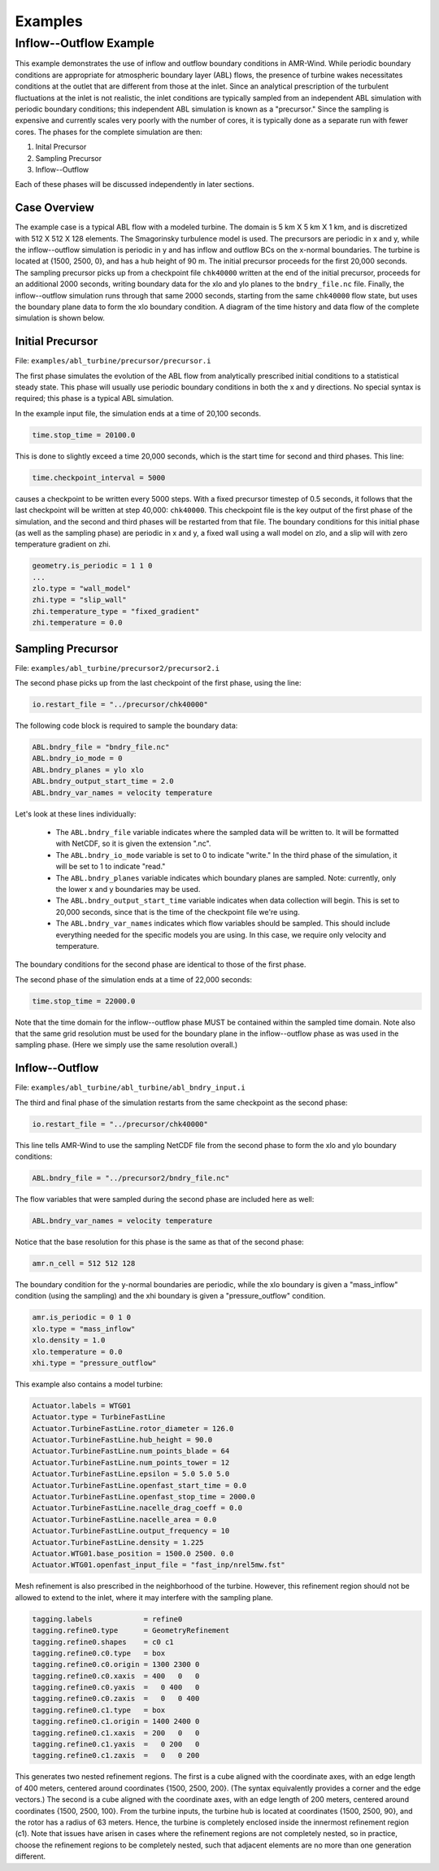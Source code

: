 .. _build:

Examples
========

Inflow--Outflow Example
-----------------------

This example demonstrates the use of inflow and outflow boundary conditions in AMR-Wind.  While periodic boundary conditions are appropriate for atmospheric boundary layer (ABL) flows, the presence of turbine wakes necessitates conditions at the outlet that are different from those at the inlet.  Since an analytical prescription of the turbulent fluctuations at the inlet is not realistic, the inlet conditions are typically sampled from an independent ABL simulation with periodic boundary conditions; this independent ABL simulation is known as a "precursor."  Since the sampling is expensive and currently scales very poorly with the number of cores, it is typically done as a separate run with fewer cores.  The phases for the complete simulation are then:

#. Inital Precursor

#. Sampling Precursor

#. Inflow--Outflow 

Each of these phases will be discussed independently in later sections.

Case Overview
~~~~~~~~~~~~~

The example case is a typical ABL flow with a modeled turbine.  The domain is 5 km X 5 km X 1 km, and is discretized with 512 X 512 X 128 elements.  The Smagorinsky turbulence model is used.  The precursors are periodic in x and y, while the inflow--outflow simulation is periodic in y and has inflow and outflow BCs on the x-normal boundaries.  The turbine is located at {1500, 2500, 0}, and has a hub height of 90 m.  The initial precursor proceeds for the first 20,000 seconds.  The sampling precursor picks up from a checkpoint file ``chk40000`` written at the end of the initial precursor, proceeds for an additional 2000 seconds, writing boundary data for the xlo and ylo planes to the ``bndry_file.nc`` file.  Finally, the inflow--outflow simulation runs through that same 2000 seconds, starting from the same ``chk40000`` flow state, but uses the boundary plane data to form the xlo boundary condition.  A diagram of the time history and data flow of the complete simulation is shown below.

.. image:: inflow_outflow_diagram.png
   :width: 700


Initial Precursor
~~~~~~~~~~~~~~~~~

File: ``examples/abl_turbine/precursor/precursor.i``

The first phase simulates the evolution of the ABL flow from analytically prescribed initial conditions to a statistical steady state.  This phase will usually use periodic boundary conditions in both the x and y directions.  No special syntax is required; this phase is a typical ABL simulation.  

In the example input file, the simulation ends at a time of 20,100 seconds.  

.. code-block:: none
   
   time.stop_time = 20100.0

This is done to slightly exceed a time 20,000 seconds, which is the start time for second and third phases.  This line:

.. code-block:: none
   
   time.checkpoint_interval = 5000

causes a checkpoint to be written every 5000 steps.  With a fixed precursor timestep of 0.5 seconds, it follows that the last checkpoint will be written at step 40,000: ``chk40000``.  This checkpoint file is the key output of the first phase of the simulation, and the second and third phases will be restarted from that file.  The boundary conditions for this initial phase (as well as the sampling phase) are periodic in x and y, a fixed wall using a wall model on zlo, and a slip will with zero temperature gradient on zhi.

.. code-block:: none

   geometry.is_periodic = 1 1 0
   ...
   zlo.type = "wall_model"
   zhi.type = "slip_wall"
   zhi.temperature_type = "fixed_gradient"
   zhi.temperature = 0.0


Sampling Precursor
~~~~~~~~~~~~~~~~~~

File: ``examples/abl_turbine/precursor2/precursor2.i``

The second phase picks up from the last checkpoint of the first phase, using the line:

.. code-block:: none
   
   io.restart_file = "../precursor/chk40000"

The following code block is required to sample the boundary data:

.. code-block:: none

   ABL.bndry_file = "bndry_file.nc"
   ABL.bndry_io_mode = 0
   ABL.bndry_planes = ylo xlo
   ABL.bndry_output_start_time = 2.0
   ABL.bndry_var_names = velocity temperature

Let's look at these lines individually:

   - The ``ABL.bndry_file`` variable indicates where the sampled data will be written to.  It will be formatted with NetCDF, so it is given the extension ".nc".  

   - The ``ABL.bndry_io_mode`` variable is set to 0 to indicate "write."  In the third phase of the simulation, it will be set to 1 to indicate "read."  

   - The ``ABL.bndry_planes`` variable indicates which boundary planes are sampled.  Note: currently, only the lower x and y boundaries may be used.

   - The ``ABL.bndry_output_start_time`` variable indicates when data collection will begin.  This is set to 20,000 seconds, since that is the time of the checkpoint file we're using.

   - The ``ABL.bndry_var_names`` indicates which flow variables should be sampled.  This should include everything needed for the specific models you are using.  In this case, we require only velocity and temperature.

The boundary conditions for the second phase are identical to those of the first phase.

The second phase of the simulation ends at a time of 22,000 seconds:

.. code-block:: none

   time.stop_time = 22000.0

Note that the time domain for the inflow--outflow phase MUST be contained within the sampled time domain. Note also that the same grid resolution must be used for the boundary plane in the inflow--outflow phase as was used in the sampling phase. (Here we simply use the same resolution overall.)


Inflow--Outflow
~~~~~~~~~~~~~~~

File: ``examples/abl_turbine/abl_turbine/abl_bndry_input.i``

The third and final phase of the simulation restarts from the same checkpoint as the second phase:

.. code-block:: none
   
   io.restart_file = "../precursor/chk40000"

This line tells AMR-Wind to use the sampling NetCDF file from the second phase to form the xlo and ylo boundary conditions:

.. code-block:: none
   
   ABL.bndry_file = "../precursor2/bndry_file.nc"

The flow variables that were sampled during the second phase are included here as well:

.. code-block:: none
   
   ABL.bndry_var_names = velocity temperature

Notice that the base resolution for this phase is the same as that of the second phase:

.. code-block:: none
   
   amr.n_cell = 512 512 128

The boundary condition for the y-normal boundaries are periodic, while the xlo boundary is given a "mass_inflow" condition (using the sampling) and the xhi boundary is given a "pressure_outflow" condition.

.. code-block:: none
   
   amr.is_periodic = 0 1 0
   xlo.type = "mass_inflow"
   xlo.density = 1.0
   xlo.temperature = 0.0
   xhi.type = "pressure_outflow"

This example also contains a model turbine:

.. code-block:: none

   Actuator.labels = WTG01
   Actuator.type = TurbineFastLine
   Actuator.TurbineFastLine.rotor_diameter = 126.0
   Actuator.TurbineFastLine.hub_height = 90.0
   Actuator.TurbineFastLine.num_points_blade = 64
   Actuator.TurbineFastLine.num_points_tower = 12
   Actuator.TurbineFastLine.epsilon = 5.0 5.0 5.0
   Actuator.TurbineFastLine.openfast_start_time = 0.0
   Actuator.TurbineFastLine.openfast_stop_time = 2000.0
   Actuator.TurbineFastLine.nacelle_drag_coeff = 0.0
   Actuator.TurbineFastLine.nacelle_area = 0.0
   Actuator.TurbineFastLine.output_frequency = 10
   Actuator.TurbineFastLine.density = 1.225
   Actuator.WTG01.base_position = 1500.0 2500. 0.0
   Actuator.WTG01.openfast_input_file = "fast_inp/nrel5mw.fst"

Mesh refinement is also prescribed in the neighborhood of the turbine.  However, this refinement region should not be allowed to extend to the inlet, where it may interfere with the sampling plane.

.. code-block:: none

   tagging.labels            = refine0
   tagging.refine0.type      = GeometryRefinement
   tagging.refine0.shapes    = c0 c1
   tagging.refine0.c0.type   = box
   tagging.refine0.c0.origin = 1300 2300 0
   tagging.refine0.c0.xaxis  = 400   0   0
   tagging.refine0.c0.yaxis  =   0 400   0
   tagging.refine0.c0.zaxis  =   0   0 400
   tagging.refine0.c1.type   = box
   tagging.refine0.c1.origin = 1400 2400 0
   tagging.refine0.c1.xaxis  = 200   0   0
   tagging.refine0.c1.yaxis  =   0 200   0
   tagging.refine0.c1.zaxis  =   0   0 200

This generates two nested refinement regions.  The first is a cube aligned with the coordinate axes, with an edge length of 400 meters, centered around coordinates {1500, 2500, 200}.  (The syntax equivalently provides a corner and the edge vectors.) The second is a cube aligned with the coordinate axes, with an edge length of 200 meters, centered around coordinates {1500, 2500, 100}.  From the turbine inputs, the turbine hub is located at coordinates {1500, 2500, 90}, and the rotor has a radius of 63 meters.  Hence, the turbine is completely enclosed inside the innermost refinement region (c1).  Note that issues have arisen in cases where the refinement regions are not completely nested, so in practice, choose the refinement regions to be completely nested, such that adjacent elements are no more than one generation different.

